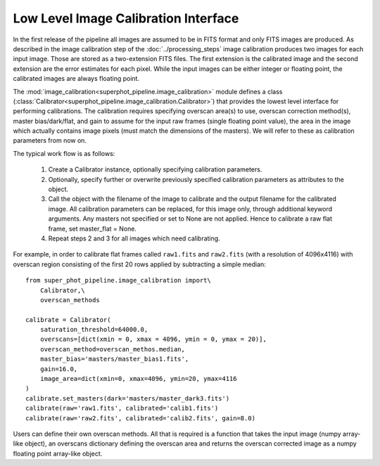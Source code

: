 *************************************
Low Level Image Calibration Interface
*************************************

In the first release of the pipeline all images are assumed to be in FITS format
and only FITS images are produced. As described in the image calibration step of
the :doc:`../processing_steps` image calibration produces two images for each
input image. Those are stored as a two-extension FITS files. The first extension
is the calibrated image and the second extension are the error estimates for
each pixel. While the input images can be either integer or floating point, the
calibrated images are always floating point.

The :mod:`image_calibration<superphot_pipeline.image_calibration>` module
defines a class
(:class:`Calibrator<superphot_pipeline.image_calibration.Calibrator>`) that
provides the lowest level interface for performing calibrations. The calibration
requires specifying overscan area(s) to use, overscan correction method(s),
master bias/dark/flat, and gain to assume for the input raw frames (single
floating point value), the area in the image which actually contains image
pixels (must match the dimensions of the masters). We will refer to these as
calibration parameters from now on. 

The typical work flow is as follows:

    1. Create a Calibrator instance, optionally specifying calibration
       parameters.

    2. Optionally, specify further or overwrite previously specified calibration
       parameters as attributes to the object.

    3. Call the object with the  filename of the image to calibrate and the
       output filename for the calibrated image. All calibration parameters
       can be replaced, for this image only, through additional keyword
       arguments. Any masters not specified or set to None are not applied.
       Hence to calibrate a raw flat frame, set master_flat = None.

    4. Repeat steps 2 and 3 for all images which need calibrating. 

For example, in order to calibrate flat frames called ``raw1.fits`` and
``raw2.fits`` (with a resolution of 4096x4116) with overscan region consisting
of the first 20 rows applied by subtracting a simple median::

    from super_phot_pipeline.image_calibration import\
        Calibrator,\
        overscan_methods

    calibrate = Calibrator(
        saturation_threshold=64000.0,
        overscans=[dict(xmin = 0, xmax = 4096, ymin = 0, ymax = 20)],
        overscan_method=overscan_methos.median,
        master_bias='masters/master_bias1.fits',
        gain=16.0,
        image_area=dict(xmin=0, xmax=4096, ymin=20, ymax=4116
    )
    calibrate.set_masters(dark='masters/master_dark3.fits')
    calibrate(raw='raw1.fits', calibrated='calib1.fits')
    calibrate(raw='raw2.fits', calibrated='calib2.fits', gain=8.0)

Users can define their own overscan methods. All that is required is a function
that takes the input image (numpy array-like object), an overscans dictionary
defining the overscan area and returns the overscan corrected image as a numpy
floating point array-like object.
